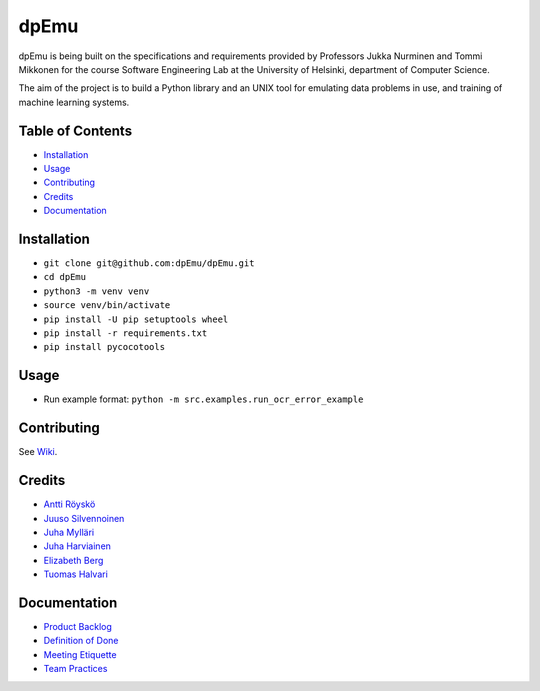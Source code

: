dpEmu
=====

|Open Source Love| |Build Status| |codecov| |Codacy Badge| |License:
MIT| |Documentation Status|

dpEmu is being built on the specifications and requirements provided by
Professors Jukka Nurminen and Tommi Mikkonen for the course Software
Engineering Lab at the University of Helsinki, department of Computer
Science.

The aim of the project is to build a Python library and an UNIX tool for
emulating data problems in use, and training of machine learning
systems.

.. _table-of-contents-:

Table of Contents 
------------------

-  `Installation`_
-  `Usage`_
-  `Contributing`_
-  `Credits`_
-  `Documentation`_

.. _installation-:

Installation 
-------------

-  ``git clone git@github.com:dpEmu/dpEmu.git``
-  ``cd dpEmu``
-  ``python3 -m venv venv``
-  ``source venv/bin/activate``
-  ``pip install -U pip setuptools wheel``
-  ``pip install -r requirements.txt``
-  ``pip install pycocotools``

.. _usage-:

Usage 
------

-  Run example format: ``python -m src.examples.run_ocr_error_example``

.. _contributing-:

Contributing 
-------------

See `Wiki`_.

.. _credits-:

Credits 
--------

-  `Antti Röyskö`_
-  `Juuso Silvennoinen`_
-  `Juha Mylläri`_
-  `Juha Harviainen`_
-  `Elizabeth Berg`_
-  `Tuomas Halvari`_

.. _documentation-:

Documentation 
--------------

-  `Product Backlog`_
-  `Definition of Done`_
-  `Meeting Etiquette`_
-  `Team Practices`_

.. _Installation: #installation
.. _Usage: #usage
.. _Contributing: #contributing
.. _Credits: #credits
.. _Documentation: #documentation
.. _Wiki: https://github.com/dpEmu/dpEmu/wiki/Contributing
.. _Antti Röyskö: https://github.com/anroysko
.. _Juuso Silvennoinen: https://github.com/Jsos17
.. _Juha Mylläri: https://github.com/juhamyllari
.. _Juha Harviainen: https://github.com/Kalakuh
.. _Elizabeth Berg: https://github.com/reykjaviks
.. _Tuomas Halvari: https://github.com/thalvari
.. _Product Backlog: https://docs.google.com/spreadsheets/d/1WarfjE1UKnpkwlG3px8kG7dWvZmzVhzRg8-vwbMKG6c
.. _Definition of Done: docs/definition_of_done.md
.. _Meeting Etiquette: docs/meeting_etiquette.md
.. _Team Practices: docs/team_practices.md

.. |Open Source Love| image:: https://badges.frapsoft.com/os/v1/open-source.svg?v=103
   :target: https://github.com/ellerbrock/open-source-badges/
.. |Build Status| image:: https://travis-ci.com/dpEmu/dpEmu.svg?branch=master
   :target: https://travis-ci.com/dpEmu/dpEmu
.. |codecov| image:: https://codecov.io/gh/dpEmu/dpEmu/branch/master/graph/badge.svg
   :target: https://codecov.io/gh/dpEmu/dpEmu
.. |Codacy Badge| image:: https://api.codacy.com/project/badge/Grade/87b3b421702b4885a37f4025b59f5381
   :target: https://www.codacy.com/app/thalvari/dpEmu?utm_source=github.com&utm_medium=referral&utm_content=dpEmu/dpEmu&utm_campaign=Badge_Grade
.. |License: MIT| image:: https://img.shields.io/badge/License-MIT-green.svg
   :target: https://opensource.org/licenses/MIT
.. |Documentation Status| image:: https://readthedocs.org/projects/dpemu/badge/?version=latest
   :target: https://dpemu.readthedocs.io/en/latest/?badge=latest
